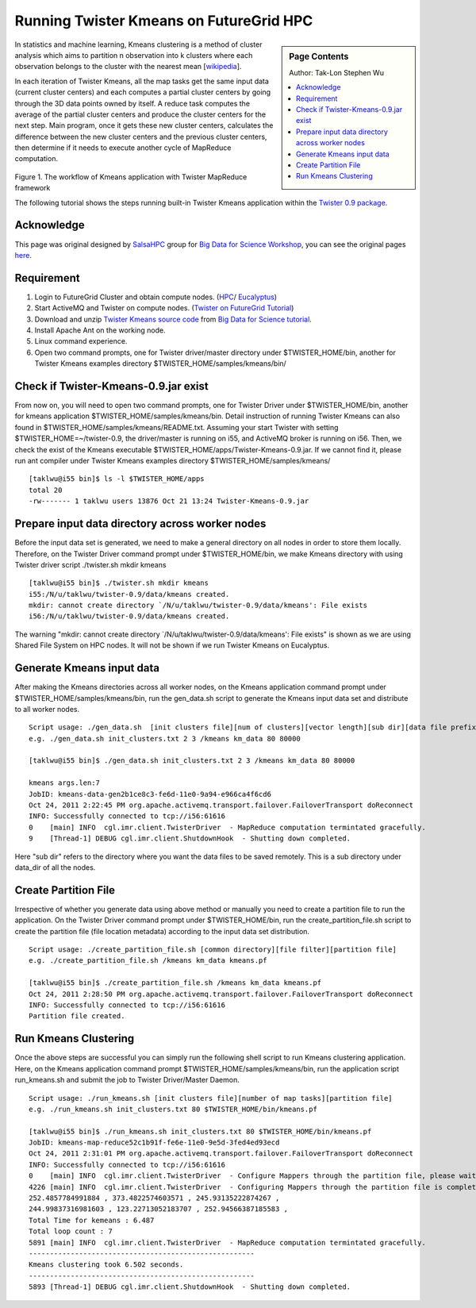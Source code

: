 
.. _s-twister-kmeans:

**********************************************************************
Running Twister Kmeans on FutureGrid HPC
**********************************************************************

.. sidebar:: Page Contents

   Author: Tak-Lon Stephen Wu

   .. contents::
      :local:

In statistics and machine learning, Kmeans clustering is a method of
cluster analysis which aims to partition n observation into k clusters
where each observation belongs to the cluster with the nearest mean
[`wikipedia <http://en.wikipedia.org/wiki/K-means_clustering>`_].

In each iteration of Twister Kmeans, all the map tasks get the same
input data (current cluster centers) and each computes a partial cluster
centers by going through the 3D data points owned by itself. A reduce
task computes the average of the partial cluster centers and produce the
cluster centers for the next step. Main program, once it gets these new
cluster centers, calculates the difference between the new cluster
centers and the previous cluster centers, then determine if it needs to
execute another cycle of MapReduce computation.

.. figure:: http://salsahpc.indiana.edu/tutorial/images/kmeans_color.png
   :align: center
   :alt: 

Figure 1. The workflow of Kmeans application with Twister MapReduce
framework

The following tutorial shows the steps running built-in Twister Kmeans
application within the `Twister 0.9
package <http://www.iterativemapreduce.org/twister-0.9.tar.gz>`_.

Acknowledge
~~~~~~~~~~~

This page was original designed by
`SalsaHPC <http://salsahpc.indiana.edu/>`_ group for `Big Data for
Science Workshop <http://salsahpc.indiana.edu/tutorial/>`_, you can see
the original pages
`here <http://salsahpc.indiana.edu/tutorial/twister_kmeans_user_guide.htm>`_.

Requirement
~~~~~~~~~~~

#. Login to FutureGrid Cluster and obtain compute nodes.
   (`HPC <https://portal.futuregrid.org/salsahadoop-futuregrid-hpc#HPC_Nodes>`_/
   `Eucalyptus <https://portal.futuregrid.org/tutorials/eucalyptus>`_)
#. Start ActiveMQ and Twister on compute nodes. (`Twister on FutureGrid
   Tutorial <https://portal.futuregrid.org/twister-futuregrid-hpc>`_)
#. Download and unzip `Twister Kmeans source
   code <http://salsahpc.indiana.edu/tutorial/source_code/Twister-Kmeans.zip>`_
   from `Big Data for Science
   tutorial <http://salsahpc.indiana.edu/tutorial/twister_kmeans_user_guide.htm>`_.
#. Install Apache Ant on the working node.
#. Linux command experience.
#. Open two command prompts, one for Twister driver/master directory
   under $TWISTER\_HOME/bin, another for Twister Kmeans examples
   directory $TWISTER\_HOME/samples/kmeans/bin/

Check if Twister-Kmeans-0.9.jar exist
~~~~~~~~~~~~~~~~~~~~~~~~~~~~~~~~~~~~~

From now on, you will need to open two command prompts, one for Twister
Driver under $TWISTER\_HOME/bin, another for kmeans application
$TWISTER\_HOME/samples/kmeans/bin. Detail instruction of running Twister
Kmeans can also found in $TWISTER\_HOME/samples/kmeans/README.txt.
Assuming your start Twister with setting $TWISTER\_HOME=~/twister-0.9,
the driver/master is running on i55, and ActiveMQ broker is running on
i56. Then, we check the exist of the Kmeans executable
$TWISTER\_HOME/apps/Twister-Kmeans-0.9.jar. If we cannot find it, please
run ant compiler under Twister Kmeans examples directory
$TWISTER\_HOME/samples/kmeans/

::

    [taklwu@i55 bin]$ ls -l $TWISTER_HOME/apps
    total 20
    -rw------- 1 taklwu users 13876 Oct 21 13:24 Twister-Kmeans-0.9.jar

Prepare input data directory across worker nodes
~~~~~~~~~~~~~~~~~~~~~~~~~~~~~~~~~~~~~~~~~~~~~~~~~

Before the input data set is generated, we need to make a general
directory on all nodes in order to store them locally. Therefore, on the
Twister Driver command prompt under $TWISTER\_HOME/bin, we make Kmeans
directory with using Twister driver script ./twister.sh mkdir kmeans

::

    [taklwu@i55 bin]$ ./twister.sh mkdir kmeans
    i55:/N/u/taklwu/twister-0.9/data/kmeans created.
    mkdir: cannot create directory `/N/u/taklwu/twister-0.9/data/kmeans': File exists
    i56:/N/u/taklwu/twister-0.9/data/kmeans created.

The warning "mkdir: cannot create directory
\`/N/u/taklwu/twister-0.9/data/kmeans': File exists" is shown as we are
using Shared File System on HPC nodes. It will not be shown if we run
Twister Kmeans on Eucalyptus.

Generate Kmeans input data
~~~~~~~~~~~~~~~~~~~~~~~~~~

After making the Kmeans directories across all worker nodes, on the
Kmeans application command prompt under
$TWISTER\_HOME/samples/kmeans/bin, run the gen\_data.sh script to
generate the Kmeans input data set and distribute to all worker nodes.

::

    Script usage: ./gen_data.sh  [init clusters file][num of clusters][vector length][sub dir][data file prefix][number of files to generate][number of data points]
    e.g. ./gen_data.sh init_clusters.txt 2 3 /kmeans km_data 80 80000

    [taklwu@i55 bin]$ ./gen_data.sh init_clusters.txt 2 3 /kmeans km_data 80 80000

    kmeans args.len:7
    JobID: kmeans-data-gen2b1ce8c3-fe6d-11e0-9a94-e966ca4f6cd6
    Oct 24, 2011 2:22:45 PM org.apache.activemq.transport.failover.FailoverTransport doReconnect
    INFO: Successfully connected to tcp://i56:61616
    0    [main] INFO  cgl.imr.client.TwisterDriver  - MapReduce computation termintated gracefully.
    9    [Thread-1] DEBUG cgl.imr.client.ShutdownHook  - Shutting down completed.

Here "sub dir" refers to the directory where you want the data files to
be saved remotely. This is a sub directory under data\_dir of all the
nodes.

Create Partition File
~~~~~~~~~~~~~~~~~~~~~

Irrespective of whether you generate data using above method or manually
you need to create a partition file to run the application. On the
Twister Driver command prompt under $TWISTER\_HOME/bin, run the
create\_partition\_file.sh script to create the partition file (file
location metadata) according to the input data set distribution.

::

    Script usage: ./create_partition_file.sh [common directory][file filter][partition file]
    e.g. ./create_partition_file.sh /kmeans km_data kmeans.pf

    [taklwu@i55 bin]$ ./create_partition_file.sh /kmeans km_data kmeans.pf
    Oct 24, 2011 2:28:50 PM org.apache.activemq.transport.failover.FailoverTransport doReconnect
    INFO: Successfully connected to tcp://i56:61616
    Partition file created.

Run Kmeans Clustering
~~~~~~~~~~~~~~~~~~~~~

Once the above steps are successful you can simply run the following
shell script to run Kmeans clustering application. Here, on the Kmeans
application command prompt $TWISTER\_HOME/samples/kmeans/bin, run the
application script run\_kmeans.sh and submit the job to Twister
Driver/Master Daemon.

::

    Script usage: ./run_kmeans.sh [init clusters file][number of map tasks][partition file]
    e.g. ./run_kmeans.sh init_clusters.txt 80 $TWISTER_HOME/bin/kmeans.pf

    [taklwu@i55 bin]$ ./run_kmeans.sh init_clusters.txt 80 $TWISTER_HOME/bin/kmeans.pf
    JobID: kmeans-map-reduce52c1b91f-fe6e-11e0-9e5d-3fed4ed93ecd
    Oct 24, 2011 2:31:01 PM org.apache.activemq.transport.failover.FailoverTransport doReconnect
    INFO: Successfully connected to tcp://i56:61616
    0    [main] INFO  cgl.imr.client.TwisterDriver  - Configure Mappers through the partition file, please wait....
    4226 [main] INFO  cgl.imr.client.TwisterDriver  - Configuring Mappers through the partition file is completed.
    252.4857784991884 , 373.4822574603571 , 245.93135222874267 ,
    244.99837316981603 , 123.22713052183707 , 252.94566387185583 ,
    Total Time for kemeans : 6.487
    Total loop count : 7
    5891 [main] INFO  cgl.imr.client.TwisterDriver  - MapReduce computation termintated gracefully.
    ------------------------------------------------------
    Kmeans clustering took 6.502 seconds.
    ------------------------------------------------------
    5893 [Thread-1] DEBUG cgl.imr.client.ShutdownHook  - Shutting down completed.


